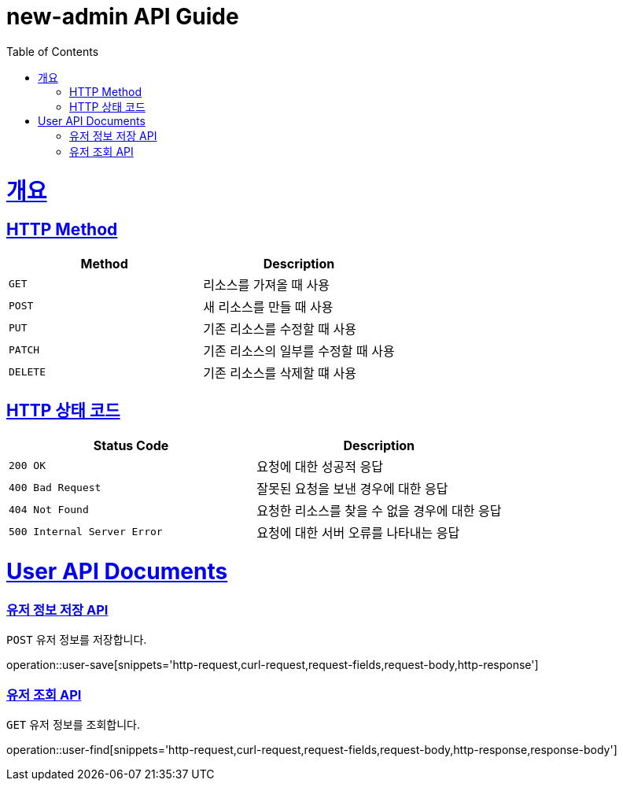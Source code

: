 = new-admin API Guide
ifndef::snippets[]
:snippets: ../../../target/generated-snippets
endif::[]
:doctype: book
:icons: font
:source-highlighter: highlightjs
:toc: left
:toclevels: 4
:sectlinks:
:operation-curl-request-title: Example request
:operation-http-response-title: Example response

[[overview]]
= 개요


[[overview-http-verbs]]
== HTTP Method

|===
| Method | Description

| `GET`
| 리소스를 가져올 때 사용

| `POST`
| 새 리소스를 만들 때 사용

| `PUT`
| 기존 리소스를 수정할 때 사용

| `PATCH`
| 기존 리소스의 일부를 수정할 때 사용

| `DELETE`
| 기존 리소스를 삭제할 떄 사용
|===

[[overview-http-status-codes]]
== HTTP 상태 코드

|===
| Status Code | Description

| `200 OK`
| 요청에 대한 성공적 응답

| `400 Bad Request`
| 잘못된 요청을 보낸 경우에 대한 응답

| `404 Not Found`
| 요청한 리소스를 찾을 수 없을 경우에 대한 응답

| `500 Internal Server Error`
| 요청에 대한 서버 오류를 나타내는 응답
|===

[[api]]
= User API Documents

[[user-save]]
=== 유저 정보 저장 API

`POST` 유저 정보를 저장합니다. +

operation::user-save[snippets='http-request,curl-request,request-fields,request-body,http-response']

[[user-find]]
=== 유저 조회 API

`GET` 유저 정보를 조회합니다. +

operation::user-find[snippets='http-request,curl-request,request-fields,request-body,http-response,response-body']

